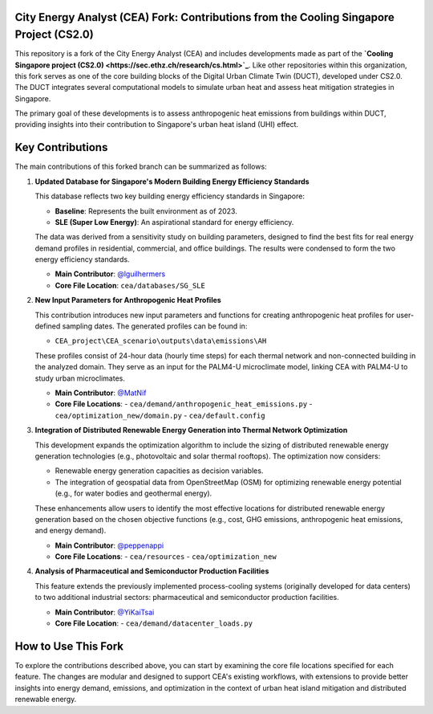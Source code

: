 
City Energy Analyst (CEA) Fork: Contributions from the Cooling Singapore Project (CS2.0)
==========================================================================================

This repository is a fork of the City Energy Analyst (CEA) and includes developments made as part of the
**`Cooling Singapore project (CS2.0) <https://sec.ethz.ch/research/cs.html>`_**.
Like other repositories within this organization, this fork serves as one of the core building blocks
of the Digital Urban Climate Twin (DUCT), developed under CS2.0. The DUCT integrates several computational models to
simulate urban heat and assess heat mitigation strategies in Singapore.

The primary goal of these developments is to assess anthropogenic heat emissions from buildings within DUCT, providing
insights into their contribution to Singapore's urban heat island (UHI) effect.

Key Contributions
=================

The main contributions of this forked branch can be summarized as follows:

1. **Updated Database for Singapore's Modern Building Energy Efficiency Standards**

   This database reflects two key building energy efficiency standards in Singapore:

   - **Baseline**: Represents the built environment as of 2023.
   - **SLE (Super Low Energy)**: An aspirational standard for energy efficiency.

   The data was derived from a sensitivity study on building parameters, designed to find the best fits for real energy
   demand profiles in residential, commercial, and office buildings. The results were condensed to form the two energy
   efficiency standards.

   - **Main Contributor**: `@lguilhermers <https://github.com/lguilhermers>`_
   - **Core File Location**: ``cea/databases/SG_SLE``

2. **New Input Parameters for Anthropogenic Heat Profiles**

   This contribution introduces new input parameters and functions for creating anthropogenic heat profiles for user-defined
   sampling dates. The generated profiles can be found in:

   - ``CEA_project\CEA_scenario\outputs\data\emissions\AH``

   These profiles consist of 24-hour data (hourly time steps) for each thermal network and non-connected building in the
   analyzed domain. They serve as an input for the PALM4-U microclimate model, linking CEA with PALM4-U to study urban
   microclimates.

   - **Main Contributor**: `@MatNif <https://github.com/MatNif>`_
   - **Core File Locations**:
     - ``cea/demand/anthropogenic_heat_emissions.py``
     - ``cea/optimization_new/domain.py``
     - ``cea/default.config``

3. **Integration of Distributed Renewable Energy Generation into Thermal Network Optimization**

   This development expands the optimization algorithm to include the sizing of distributed renewable energy generation
   technologies (e.g., photovoltaic and solar thermal rooftops). The optimization now considers:

   - Renewable energy generation capacities as decision variables.
   - The integration of geospatial data from OpenStreetMap (OSM) for optimizing renewable energy potential (e.g., for
     water bodies and geothermal energy).

   These enhancements allow users to identify the most effective locations for distributed renewable energy generation based
   on the chosen objective functions (e.g., cost, GHG emissions, anthropogenic heat emissions, and energy demand).

   - **Main Contributor**: `@peppenappi <https://github.com/peppenappi>`_
   - **Core File Locations**:
     - ``cea/resources``
     - ``cea/optimization_new``

4. **Analysis of Pharmaceutical and Semiconductor Production Facilities**

   This feature extends the previously implemented process-cooling systems (originally developed for data centers) to two
   additional industrial sectors: pharmaceutical and semiconductor production facilities.

   - **Main Contributor**: `@YiKaiTsai <https://github.com/YiKaiTsai>`_
   - **Core File Location**:
     - ``cea/demand/datacenter_loads.py``


How to Use This Fork
====================

To explore the contributions described above, you can start by examining the core file locations specified for each feature.
The changes are modular and designed to support CEA's existing workflows, with extensions to provide better insights into
energy demand, emissions, and optimization in the context of urban heat island mitigation and distributed renewable energy.


